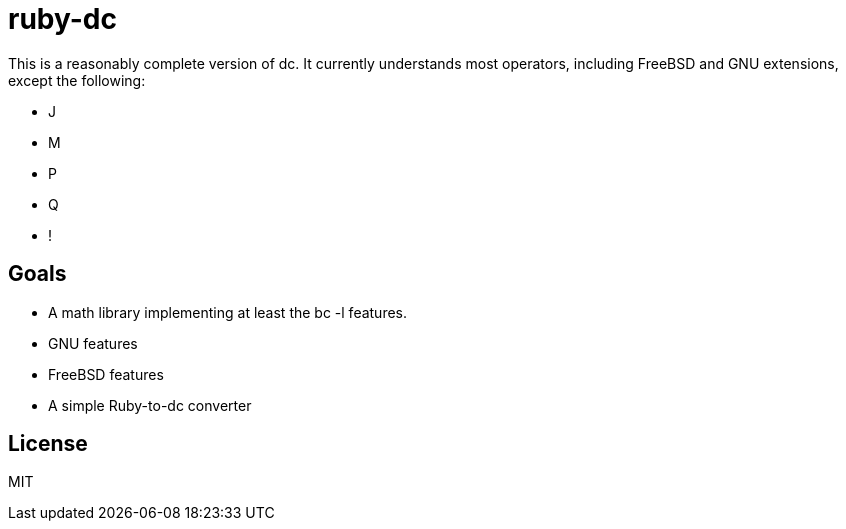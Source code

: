 ruby-dc
=======

This is a reasonably complete version of dc.  It currently understands most
operators, including FreeBSD and GNU extensions, except the following:

* J
* M
* P
* Q
* !

== Goals

* A math library implementing at least the bc -l features.
* GNU features
* FreeBSD features
* A simple Ruby-to-dc converter

== License

MIT

